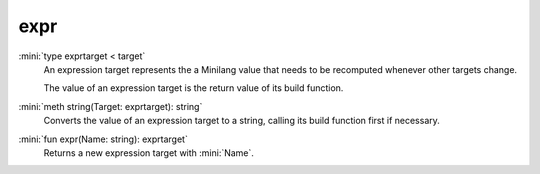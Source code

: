 expr
====

:mini:`type exprtarget < target`
   An expression target represents the a Minilang value that needs to be recomputed whenever other targets change.

   The value of an expression target is the return value of its build function.


:mini:`meth string(Target: exprtarget): string`
   Converts the value of an expression target to a string, calling its build function first if necessary.


:mini:`fun expr(Name: string): exprtarget`
   Returns a new expression target with :mini:`Name`.


